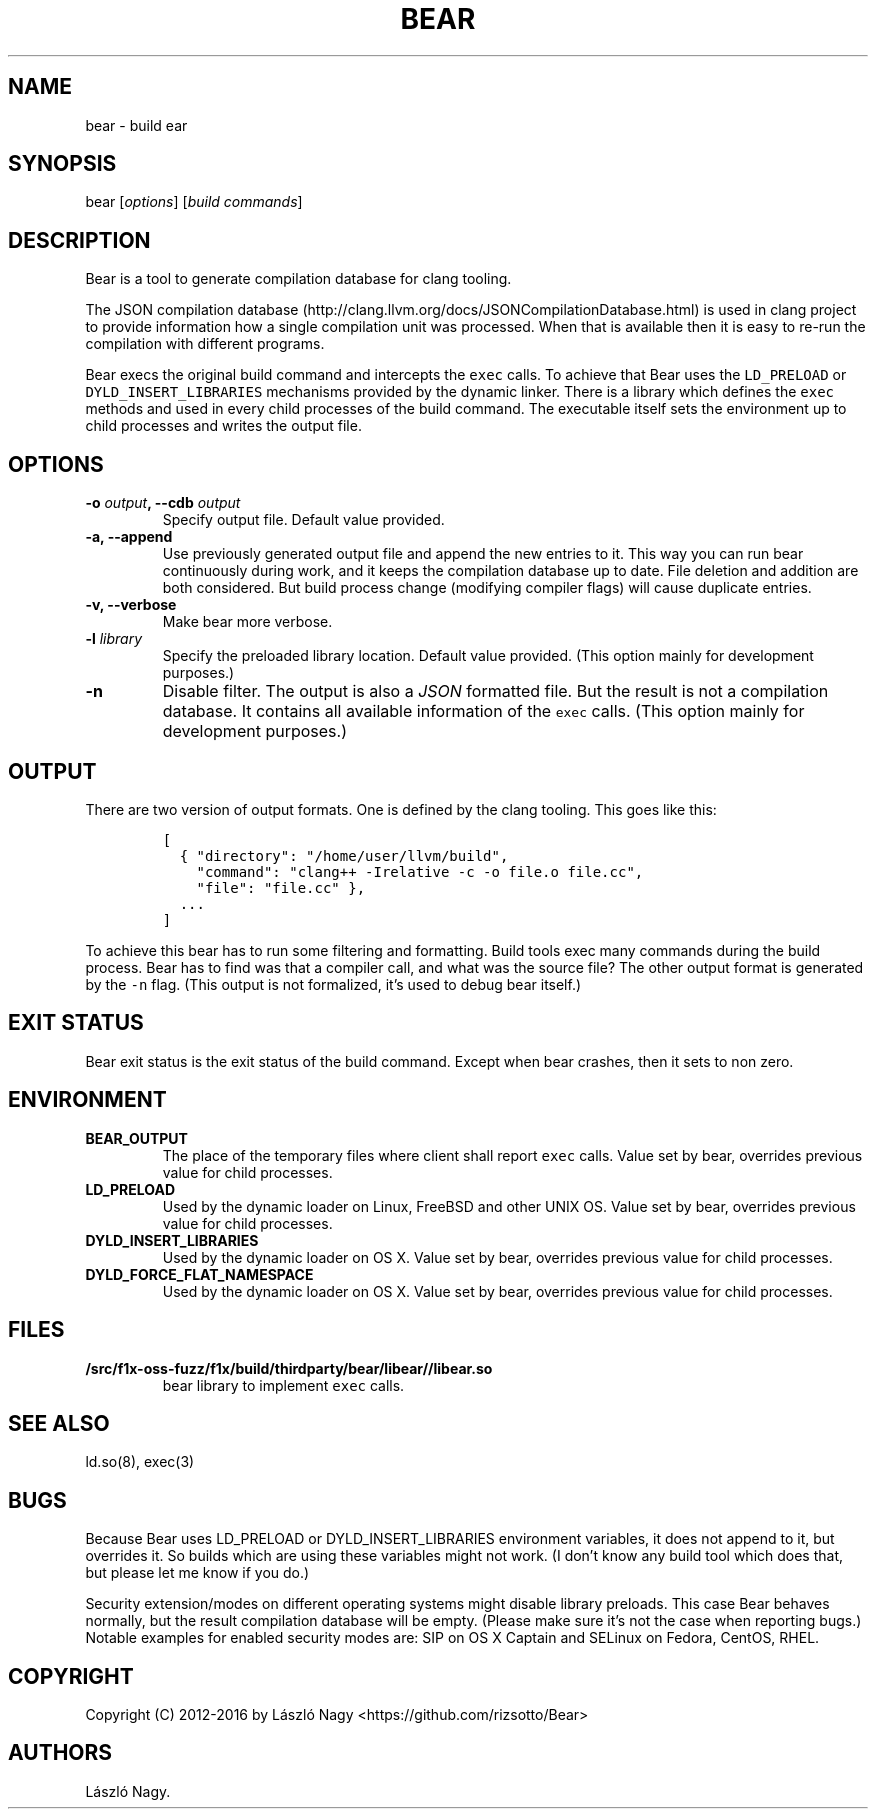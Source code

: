 .TH BEAR 1 "February 16, 2016" "Bear User Manuals"
.SH NAME
.PP
bear \- build ear
.SH SYNOPSIS
.PP
bear [\f[I]options\f[]] [\f[I]build commands\f[]]
.SH DESCRIPTION
.PP
Bear is a tool to generate compilation database for clang tooling.
.PP
The JSON compilation
database (http://clang.llvm.org/docs/JSONCompilationDatabase.html) is
used in clang project to provide information how a single compilation
unit was processed.
When that is available then it is easy to re\-run the compilation with
different programs.
.PP
Bear execs the original build command and intercepts the \f[C]exec\f[]
calls.
To achieve that Bear uses the \f[C]LD_PRELOAD\f[] or
\f[C]DYLD_INSERT_LIBRARIES\f[] mechanisms provided by the dynamic
linker.
There is a library which defines the \f[C]exec\f[] methods and used in
every child processes of the build command.
The executable itself sets the environment up to child processes and
writes the output file.
.SH OPTIONS
.TP
.B \-o \f[I]output\f[], \-\-cdb \f[I]output\f[]
Specify output file.
Default value provided.
.RS
.RE
.TP
.B \-a, \-\-append
Use previously generated output file and append the new entries to it.
This way you can run bear continuously during work, and it keeps the
compilation database up to date. File deletion and addition are both
considered. But build process change (modifying compiler flags) will
cause duplicate entries.
.RS
.RE
.TP
.B \-v, \-\-verbose
Make bear more verbose.
.RS
.RE
.TP
.B \-l \f[I]library\f[]
Specify the preloaded library location.
Default value provided.
(This option mainly for development purposes.)
.RS
.RE
.TP
.B \-n
Disable filter.
The output is also a \f[I]JSON\f[] formatted file. But the result is
not a compilation database. It contains all available information
of the \f[C]exec\f[] calls.
(This option mainly for development purposes.)
.RS
.RE
.SH OUTPUT
.PP
There are two version of output formats.
One is defined by the clang tooling.
This goes like this:
.IP
.nf
\f[C]
[
\ \ {\ "directory":\ "/home/user/llvm/build",
\ \ \ \ "command":\ "clang++\ \-Irelative\ \-c\ \-o\ file.o\ file.cc",
\ \ \ \ "file":\ "file.cc"\ },
\ \ ...
]
\f[]
.fi
.PP
To achieve this bear has to run some filtering and formatting.
Build tools exec many commands during the build process.
Bear has to find was that a compiler call, and what was the source file?
The other output format is generated by the \f[C]\-n\f[] flag. (This output
is not formalized, it's used to debug bear itself.)
.SH EXIT STATUS
.PP
Bear exit status is the exit status of the build command.
Except when bear crashes, then it sets to non zero.
.SH ENVIRONMENT
.TP
.B BEAR_OUTPUT
The place of the temporary files where client shall report \f[C]exec\f[]
calls. Value set by bear, overrides previous value for child processes.
.RS
.RE
.TP
.B LD_PRELOAD
Used by the dynamic loader on Linux, FreeBSD and other UNIX OS.
Value set by bear, overrides previous value for child processes.
.RS
.RE
.TP
.B DYLD_INSERT_LIBRARIES
Used by the dynamic loader on OS X.
Value set by bear, overrides previous value for child processes.
.RS
.RE
.TP
.B DYLD_FORCE_FLAT_NAMESPACE
Used by the dynamic loader on OS X.
Value set by bear, overrides previous value for child processes.
.RS
.RE
.SH FILES
.TP
.B /src/f1x-oss-fuzz/f1x/build/thirdparty/bear/libear//libear.so
bear library to implement \f[C]exec\f[] calls.
.RS
.RE
.SH SEE ALSO
.PP
ld.so(8), exec(3)
.SH BUGS
.PP
Because Bear uses LD_PRELOAD or DYLD_INSERT_LIBRARIES environment variables,
it does not append to it, but overrides it. So builds which are using these
variables might not work. (I don't know any build tool which does that, but
please let me know if you do.)
.PP
Security extension/modes on different operating systems might disable library
preloads. This case Bear behaves normally, but the result compilation database
will be empty. (Please make sure it's not the case when reporting bugs.)
Notable examples for enabled security modes are: SIP on OS X Captain and
SELinux on Fedora, CentOS, RHEL.
.SH COPYRIGHT
.PP
Copyright (C) 2012-2016 by László Nagy
<https://github.com/rizsotto/Bear>
.SH AUTHORS
László Nagy.
